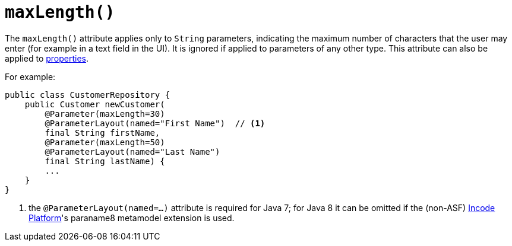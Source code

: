 [[_rgant-Parameter_maxLength]]
= `maxLength()`
:Notice: Licensed to the Apache Software Foundation (ASF) under one or more contributor license agreements. See the NOTICE file distributed with this work for additional information regarding copyright ownership. The ASF licenses this file to you under the Apache License, Version 2.0 (the "License"); you may not use this file except in compliance with the License. You may obtain a copy of the License at. http://www.apache.org/licenses/LICENSE-2.0 . Unless required by applicable law or agreed to in writing, software distributed under the License is distributed on an "AS IS" BASIS, WITHOUT WARRANTIES OR  CONDITIONS OF ANY KIND, either express or implied. See the License for the specific language governing permissions and limitations under the License.
:_basedir: ../../
:_imagesdir: images/



The `maxLength()` attribute applies only to `String` parameters, indicating the maximum number of characters that the user may enter (for example in a text field in the UI).  It is ignored if applied to parameters of any other type.  This attribute can also be applied to xref:../rgant/rgant.adoc#_rgant-Property_maxLength[properties].

For example:

[source,java]
----
public class CustomerRepository {
    public Customer newCustomer(
        @Parameter(maxLength=30)
        @ParameterLayout(named="First Name")  // <1>
        final String firstName,
        @Parameter(maxLength=50)
        @ParameterLayout(named="Last Name")
        final String lastName) {
        ...
    }
}
----
<1> the `@ParameterLayout(named=...)` attribute is required for Java 7; for Java 8 it can be omitted if the (non-ASF) link:http://platform.incode.org[Incode Platform^]'s paraname8 metamodel extension is used.








